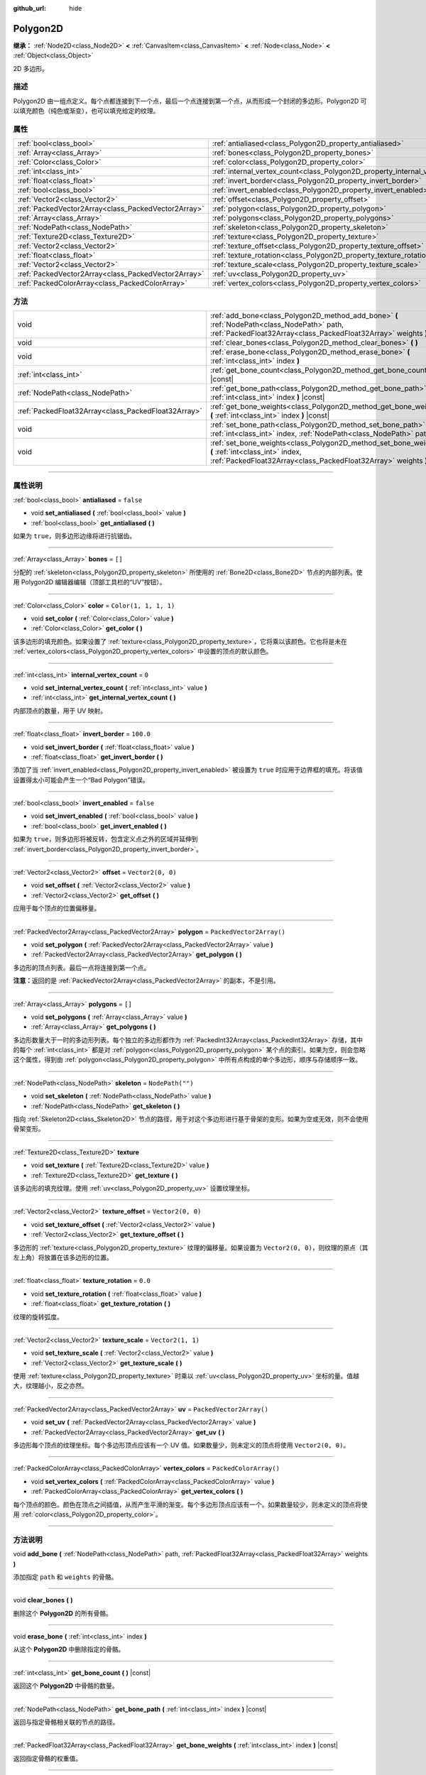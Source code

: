 :github_url: hide

.. DO NOT EDIT THIS FILE!!!
.. Generated automatically from Godot engine sources.
.. Generator: https://github.com/godotengine/godot/tree/master/doc/tools/make_rst.py.
.. XML source: https://github.com/godotengine/godot/tree/master/doc/classes/Polygon2D.xml.

.. _class_Polygon2D:

Polygon2D
=========

**继承：** :ref:`Node2D<class_Node2D>` **<** :ref:`CanvasItem<class_CanvasItem>` **<** :ref:`Node<class_Node>` **<** :ref:`Object<class_Object>`

2D 多边形。

.. rst-class:: classref-introduction-group

描述
----

Polygon2D 由一组点定义。每个点都连接到下一个点，最后一个点连接到第一个点，从而形成一个封闭的多边形。Polygon2D 可以填充颜色（纯色或渐变），也可以填充给定的纹理。

.. rst-class:: classref-reftable-group

属性
----

.. table::
   :widths: auto

   +-----------------------------------------------------+------------------------------------------------------------------------------+--------------------------+
   | :ref:`bool<class_bool>`                             | :ref:`antialiased<class_Polygon2D_property_antialiased>`                     | ``false``                |
   +-----------------------------------------------------+------------------------------------------------------------------------------+--------------------------+
   | :ref:`Array<class_Array>`                           | :ref:`bones<class_Polygon2D_property_bones>`                                 | ``[]``                   |
   +-----------------------------------------------------+------------------------------------------------------------------------------+--------------------------+
   | :ref:`Color<class_Color>`                           | :ref:`color<class_Polygon2D_property_color>`                                 | ``Color(1, 1, 1, 1)``    |
   +-----------------------------------------------------+------------------------------------------------------------------------------+--------------------------+
   | :ref:`int<class_int>`                               | :ref:`internal_vertex_count<class_Polygon2D_property_internal_vertex_count>` | ``0``                    |
   +-----------------------------------------------------+------------------------------------------------------------------------------+--------------------------+
   | :ref:`float<class_float>`                           | :ref:`invert_border<class_Polygon2D_property_invert_border>`                 | ``100.0``                |
   +-----------------------------------------------------+------------------------------------------------------------------------------+--------------------------+
   | :ref:`bool<class_bool>`                             | :ref:`invert_enabled<class_Polygon2D_property_invert_enabled>`               | ``false``                |
   +-----------------------------------------------------+------------------------------------------------------------------------------+--------------------------+
   | :ref:`Vector2<class_Vector2>`                       | :ref:`offset<class_Polygon2D_property_offset>`                               | ``Vector2(0, 0)``        |
   +-----------------------------------------------------+------------------------------------------------------------------------------+--------------------------+
   | :ref:`PackedVector2Array<class_PackedVector2Array>` | :ref:`polygon<class_Polygon2D_property_polygon>`                             | ``PackedVector2Array()`` |
   +-----------------------------------------------------+------------------------------------------------------------------------------+--------------------------+
   | :ref:`Array<class_Array>`                           | :ref:`polygons<class_Polygon2D_property_polygons>`                           | ``[]``                   |
   +-----------------------------------------------------+------------------------------------------------------------------------------+--------------------------+
   | :ref:`NodePath<class_NodePath>`                     | :ref:`skeleton<class_Polygon2D_property_skeleton>`                           | ``NodePath("")``         |
   +-----------------------------------------------------+------------------------------------------------------------------------------+--------------------------+
   | :ref:`Texture2D<class_Texture2D>`                   | :ref:`texture<class_Polygon2D_property_texture>`                             |                          |
   +-----------------------------------------------------+------------------------------------------------------------------------------+--------------------------+
   | :ref:`Vector2<class_Vector2>`                       | :ref:`texture_offset<class_Polygon2D_property_texture_offset>`               | ``Vector2(0, 0)``        |
   +-----------------------------------------------------+------------------------------------------------------------------------------+--------------------------+
   | :ref:`float<class_float>`                           | :ref:`texture_rotation<class_Polygon2D_property_texture_rotation>`           | ``0.0``                  |
   +-----------------------------------------------------+------------------------------------------------------------------------------+--------------------------+
   | :ref:`Vector2<class_Vector2>`                       | :ref:`texture_scale<class_Polygon2D_property_texture_scale>`                 | ``Vector2(1, 1)``        |
   +-----------------------------------------------------+------------------------------------------------------------------------------+--------------------------+
   | :ref:`PackedVector2Array<class_PackedVector2Array>` | :ref:`uv<class_Polygon2D_property_uv>`                                       | ``PackedVector2Array()`` |
   +-----------------------------------------------------+------------------------------------------------------------------------------+--------------------------+
   | :ref:`PackedColorArray<class_PackedColorArray>`     | :ref:`vertex_colors<class_Polygon2D_property_vertex_colors>`                 | ``PackedColorArray()``   |
   +-----------------------------------------------------+------------------------------------------------------------------------------+--------------------------+

.. rst-class:: classref-reftable-group

方法
----

.. table::
   :widths: auto

   +-----------------------------------------------------+-----------------------------------------------------------------------------------------------------------------------------------------------------------------------+
   | void                                                | :ref:`add_bone<class_Polygon2D_method_add_bone>` **(** :ref:`NodePath<class_NodePath>` path, :ref:`PackedFloat32Array<class_PackedFloat32Array>` weights **)**        |
   +-----------------------------------------------------+-----------------------------------------------------------------------------------------------------------------------------------------------------------------------+
   | void                                                | :ref:`clear_bones<class_Polygon2D_method_clear_bones>` **(** **)**                                                                                                    |
   +-----------------------------------------------------+-----------------------------------------------------------------------------------------------------------------------------------------------------------------------+
   | void                                                | :ref:`erase_bone<class_Polygon2D_method_erase_bone>` **(** :ref:`int<class_int>` index **)**                                                                          |
   +-----------------------------------------------------+-----------------------------------------------------------------------------------------------------------------------------------------------------------------------+
   | :ref:`int<class_int>`                               | :ref:`get_bone_count<class_Polygon2D_method_get_bone_count>` **(** **)** |const|                                                                                      |
   +-----------------------------------------------------+-----------------------------------------------------------------------------------------------------------------------------------------------------------------------+
   | :ref:`NodePath<class_NodePath>`                     | :ref:`get_bone_path<class_Polygon2D_method_get_bone_path>` **(** :ref:`int<class_int>` index **)** |const|                                                            |
   +-----------------------------------------------------+-----------------------------------------------------------------------------------------------------------------------------------------------------------------------+
   | :ref:`PackedFloat32Array<class_PackedFloat32Array>` | :ref:`get_bone_weights<class_Polygon2D_method_get_bone_weights>` **(** :ref:`int<class_int>` index **)** |const|                                                      |
   +-----------------------------------------------------+-----------------------------------------------------------------------------------------------------------------------------------------------------------------------+
   | void                                                | :ref:`set_bone_path<class_Polygon2D_method_set_bone_path>` **(** :ref:`int<class_int>` index, :ref:`NodePath<class_NodePath>` path **)**                              |
   +-----------------------------------------------------+-----------------------------------------------------------------------------------------------------------------------------------------------------------------------+
   | void                                                | :ref:`set_bone_weights<class_Polygon2D_method_set_bone_weights>` **(** :ref:`int<class_int>` index, :ref:`PackedFloat32Array<class_PackedFloat32Array>` weights **)** |
   +-----------------------------------------------------+-----------------------------------------------------------------------------------------------------------------------------------------------------------------------+

.. rst-class:: classref-section-separator

----

.. rst-class:: classref-descriptions-group

属性说明
--------

.. _class_Polygon2D_property_antialiased:

.. rst-class:: classref-property

:ref:`bool<class_bool>` **antialiased** = ``false``

.. rst-class:: classref-property-setget

- void **set_antialiased** **(** :ref:`bool<class_bool>` value **)**
- :ref:`bool<class_bool>` **get_antialiased** **(** **)**

如果为 ``true``\ ，则多边形边缘将进行抗锯齿。

.. rst-class:: classref-item-separator

----

.. _class_Polygon2D_property_bones:

.. rst-class:: classref-property

:ref:`Array<class_Array>` **bones** = ``[]``

分配的 :ref:`skeleton<class_Polygon2D_property_skeleton>` 所使用的 :ref:`Bone2D<class_Bone2D>` 节点的内部列表。使用 Polygon2D 编辑器编辑（顶部工具栏的“UV”按钮）。

.. rst-class:: classref-item-separator

----

.. _class_Polygon2D_property_color:

.. rst-class:: classref-property

:ref:`Color<class_Color>` **color** = ``Color(1, 1, 1, 1)``

.. rst-class:: classref-property-setget

- void **set_color** **(** :ref:`Color<class_Color>` value **)**
- :ref:`Color<class_Color>` **get_color** **(** **)**

该多边形的填充颜色。如果设置了 :ref:`texture<class_Polygon2D_property_texture>`\ ，它将乘以该颜色。它也将是未在 :ref:`vertex_colors<class_Polygon2D_property_vertex_colors>` 中设置的顶点的默认颜色。

.. rst-class:: classref-item-separator

----

.. _class_Polygon2D_property_internal_vertex_count:

.. rst-class:: classref-property

:ref:`int<class_int>` **internal_vertex_count** = ``0``

.. rst-class:: classref-property-setget

- void **set_internal_vertex_count** **(** :ref:`int<class_int>` value **)**
- :ref:`int<class_int>` **get_internal_vertex_count** **(** **)**

内部顶点的数量，用于 UV 映射。

.. rst-class:: classref-item-separator

----

.. _class_Polygon2D_property_invert_border:

.. rst-class:: classref-property

:ref:`float<class_float>` **invert_border** = ``100.0``

.. rst-class:: classref-property-setget

- void **set_invert_border** **(** :ref:`float<class_float>` value **)**
- :ref:`float<class_float>` **get_invert_border** **(** **)**

添加了当 :ref:`invert_enabled<class_Polygon2D_property_invert_enabled>` 被设置为 ``true`` 时应用于边界框的填充。将该值设置得太小可能会产生一个“Bad Polygon”错误。

.. rst-class:: classref-item-separator

----

.. _class_Polygon2D_property_invert_enabled:

.. rst-class:: classref-property

:ref:`bool<class_bool>` **invert_enabled** = ``false``

.. rst-class:: classref-property-setget

- void **set_invert_enabled** **(** :ref:`bool<class_bool>` value **)**
- :ref:`bool<class_bool>` **get_invert_enabled** **(** **)**

如果为 ``true``\ ，则多边形将被反转，包含定义点之外的区域并延伸到 :ref:`invert_border<class_Polygon2D_property_invert_border>`\ 。

.. rst-class:: classref-item-separator

----

.. _class_Polygon2D_property_offset:

.. rst-class:: classref-property

:ref:`Vector2<class_Vector2>` **offset** = ``Vector2(0, 0)``

.. rst-class:: classref-property-setget

- void **set_offset** **(** :ref:`Vector2<class_Vector2>` value **)**
- :ref:`Vector2<class_Vector2>` **get_offset** **(** **)**

应用于每个顶点的位置偏移量。

.. rst-class:: classref-item-separator

----

.. _class_Polygon2D_property_polygon:

.. rst-class:: classref-property

:ref:`PackedVector2Array<class_PackedVector2Array>` **polygon** = ``PackedVector2Array()``

.. rst-class:: classref-property-setget

- void **set_polygon** **(** :ref:`PackedVector2Array<class_PackedVector2Array>` value **)**
- :ref:`PackedVector2Array<class_PackedVector2Array>` **get_polygon** **(** **)**

多边形的顶点列表。最后一点将连接到第一个点。

\ **注意：**\ 返回的是 :ref:`PackedVector2Array<class_PackedVector2Array>` 的副本，不是引用。

.. rst-class:: classref-item-separator

----

.. _class_Polygon2D_property_polygons:

.. rst-class:: classref-property

:ref:`Array<class_Array>` **polygons** = ``[]``

.. rst-class:: classref-property-setget

- void **set_polygons** **(** :ref:`Array<class_Array>` value **)**
- :ref:`Array<class_Array>` **get_polygons** **(** **)**

多边形数量大于一时的多边形列表。每个独立的多边形都作为 :ref:`PackedInt32Array<class_PackedInt32Array>` 存储，其中的每个 :ref:`int<class_int>` 都是对 :ref:`polygon<class_Polygon2D_property_polygon>` 某个点的索引。如果为空，则会忽略这个属性，得到由 :ref:`polygon<class_Polygon2D_property_polygon>` 中所有点构成的单个多边形，顺序与存储顺序一致。

.. rst-class:: classref-item-separator

----

.. _class_Polygon2D_property_skeleton:

.. rst-class:: classref-property

:ref:`NodePath<class_NodePath>` **skeleton** = ``NodePath("")``

.. rst-class:: classref-property-setget

- void **set_skeleton** **(** :ref:`NodePath<class_NodePath>` value **)**
- :ref:`NodePath<class_NodePath>` **get_skeleton** **(** **)**

指向 :ref:`Skeleton2D<class_Skeleton2D>` 节点的路径，用于对这个多边形进行基于骨架的变形。如果为空或无效，则不会使用骨架变形。

.. rst-class:: classref-item-separator

----

.. _class_Polygon2D_property_texture:

.. rst-class:: classref-property

:ref:`Texture2D<class_Texture2D>` **texture**

.. rst-class:: classref-property-setget

- void **set_texture** **(** :ref:`Texture2D<class_Texture2D>` value **)**
- :ref:`Texture2D<class_Texture2D>` **get_texture** **(** **)**

该多边形的填充纹理。使用 :ref:`uv<class_Polygon2D_property_uv>` 设置纹理坐标。

.. rst-class:: classref-item-separator

----

.. _class_Polygon2D_property_texture_offset:

.. rst-class:: classref-property

:ref:`Vector2<class_Vector2>` **texture_offset** = ``Vector2(0, 0)``

.. rst-class:: classref-property-setget

- void **set_texture_offset** **(** :ref:`Vector2<class_Vector2>` value **)**
- :ref:`Vector2<class_Vector2>` **get_texture_offset** **(** **)**

多边形的 :ref:`texture<class_Polygon2D_property_texture>` 纹理的偏移量。如果设置为 ``Vector2(0, 0)``\ ，则纹理的原点（其左上角）将放置在该多边形的位置。

.. rst-class:: classref-item-separator

----

.. _class_Polygon2D_property_texture_rotation:

.. rst-class:: classref-property

:ref:`float<class_float>` **texture_rotation** = ``0.0``

.. rst-class:: classref-property-setget

- void **set_texture_rotation** **(** :ref:`float<class_float>` value **)**
- :ref:`float<class_float>` **get_texture_rotation** **(** **)**

纹理的旋转弧度。

.. rst-class:: classref-item-separator

----

.. _class_Polygon2D_property_texture_scale:

.. rst-class:: classref-property

:ref:`Vector2<class_Vector2>` **texture_scale** = ``Vector2(1, 1)``

.. rst-class:: classref-property-setget

- void **set_texture_scale** **(** :ref:`Vector2<class_Vector2>` value **)**
- :ref:`Vector2<class_Vector2>` **get_texture_scale** **(** **)**

使用 :ref:`texture<class_Polygon2D_property_texture>` 时乘以 :ref:`uv<class_Polygon2D_property_uv>` 坐标的量。值越大，纹理越小，反之亦然。

.. rst-class:: classref-item-separator

----

.. _class_Polygon2D_property_uv:

.. rst-class:: classref-property

:ref:`PackedVector2Array<class_PackedVector2Array>` **uv** = ``PackedVector2Array()``

.. rst-class:: classref-property-setget

- void **set_uv** **(** :ref:`PackedVector2Array<class_PackedVector2Array>` value **)**
- :ref:`PackedVector2Array<class_PackedVector2Array>` **get_uv** **(** **)**

多边形每个顶点的纹理坐标。每个多边形顶点应该有一个 UV 值。如果数量少，则未定义的顶点将使用 ``Vector2(0, 0)``\ 。

.. rst-class:: classref-item-separator

----

.. _class_Polygon2D_property_vertex_colors:

.. rst-class:: classref-property

:ref:`PackedColorArray<class_PackedColorArray>` **vertex_colors** = ``PackedColorArray()``

.. rst-class:: classref-property-setget

- void **set_vertex_colors** **(** :ref:`PackedColorArray<class_PackedColorArray>` value **)**
- :ref:`PackedColorArray<class_PackedColorArray>` **get_vertex_colors** **(** **)**

每个顶点的颜色。颜色在顶点之间插值，从而产生平滑的渐变。每个多边形顶点应该有一个。如果数量较少，则未定义的顶点将使用 :ref:`color<class_Polygon2D_property_color>`\ 。

.. rst-class:: classref-section-separator

----

.. rst-class:: classref-descriptions-group

方法说明
--------

.. _class_Polygon2D_method_add_bone:

.. rst-class:: classref-method

void **add_bone** **(** :ref:`NodePath<class_NodePath>` path, :ref:`PackedFloat32Array<class_PackedFloat32Array>` weights **)**

添加指定 ``path`` 和 ``weights`` 的骨骼。

.. rst-class:: classref-item-separator

----

.. _class_Polygon2D_method_clear_bones:

.. rst-class:: classref-method

void **clear_bones** **(** **)**

删除这个 **Polygon2D** 的所有骨骼。

.. rst-class:: classref-item-separator

----

.. _class_Polygon2D_method_erase_bone:

.. rst-class:: classref-method

void **erase_bone** **(** :ref:`int<class_int>` index **)**

从这个 **Polygon2D** 中删除指定的骨骼。

.. rst-class:: classref-item-separator

----

.. _class_Polygon2D_method_get_bone_count:

.. rst-class:: classref-method

:ref:`int<class_int>` **get_bone_count** **(** **)** |const|

返回这个 **Polygon2D** 中骨骼的数量。

.. rst-class:: classref-item-separator

----

.. _class_Polygon2D_method_get_bone_path:

.. rst-class:: classref-method

:ref:`NodePath<class_NodePath>` **get_bone_path** **(** :ref:`int<class_int>` index **)** |const|

返回与指定骨骼相关联的节点的路径。

.. rst-class:: classref-item-separator

----

.. _class_Polygon2D_method_get_bone_weights:

.. rst-class:: classref-method

:ref:`PackedFloat32Array<class_PackedFloat32Array>` **get_bone_weights** **(** :ref:`int<class_int>` index **)** |const|

返回指定骨骼的权重值。

.. rst-class:: classref-item-separator

----

.. _class_Polygon2D_method_set_bone_path:

.. rst-class:: classref-method

void **set_bone_path** **(** :ref:`int<class_int>` index, :ref:`NodePath<class_NodePath>` path **)**

设置与指定骨骼相关联的节点的路径。

.. rst-class:: classref-item-separator

----

.. _class_Polygon2D_method_set_bone_weights:

.. rst-class:: classref-method

void **set_bone_weights** **(** :ref:`int<class_int>` index, :ref:`PackedFloat32Array<class_PackedFloat32Array>` weights **)**

设置指定骨骼的权重值。

.. |virtual| replace:: :abbr:`virtual (本方法通常需要用户覆盖才能生效。)`
.. |const| replace:: :abbr:`const (本方法没有副作用。不会修改该实例的任何成员变量。)`
.. |vararg| replace:: :abbr:`vararg (本方法除了在此处描述的参数外，还能够继续接受任意数量的参数。)`
.. |constructor| replace:: :abbr:`constructor (本方法用于构造某个类型。)`
.. |static| replace:: :abbr:`static (调用本方法无需实例，所以可以直接使用类名调用。)`
.. |operator| replace:: :abbr:`operator (本方法描述的是使用本类型作为左操作数的有效操作符。)`
.. |bitfield| replace:: :abbr:`BitField (这个值是由下列标志构成的位掩码整数。)`
